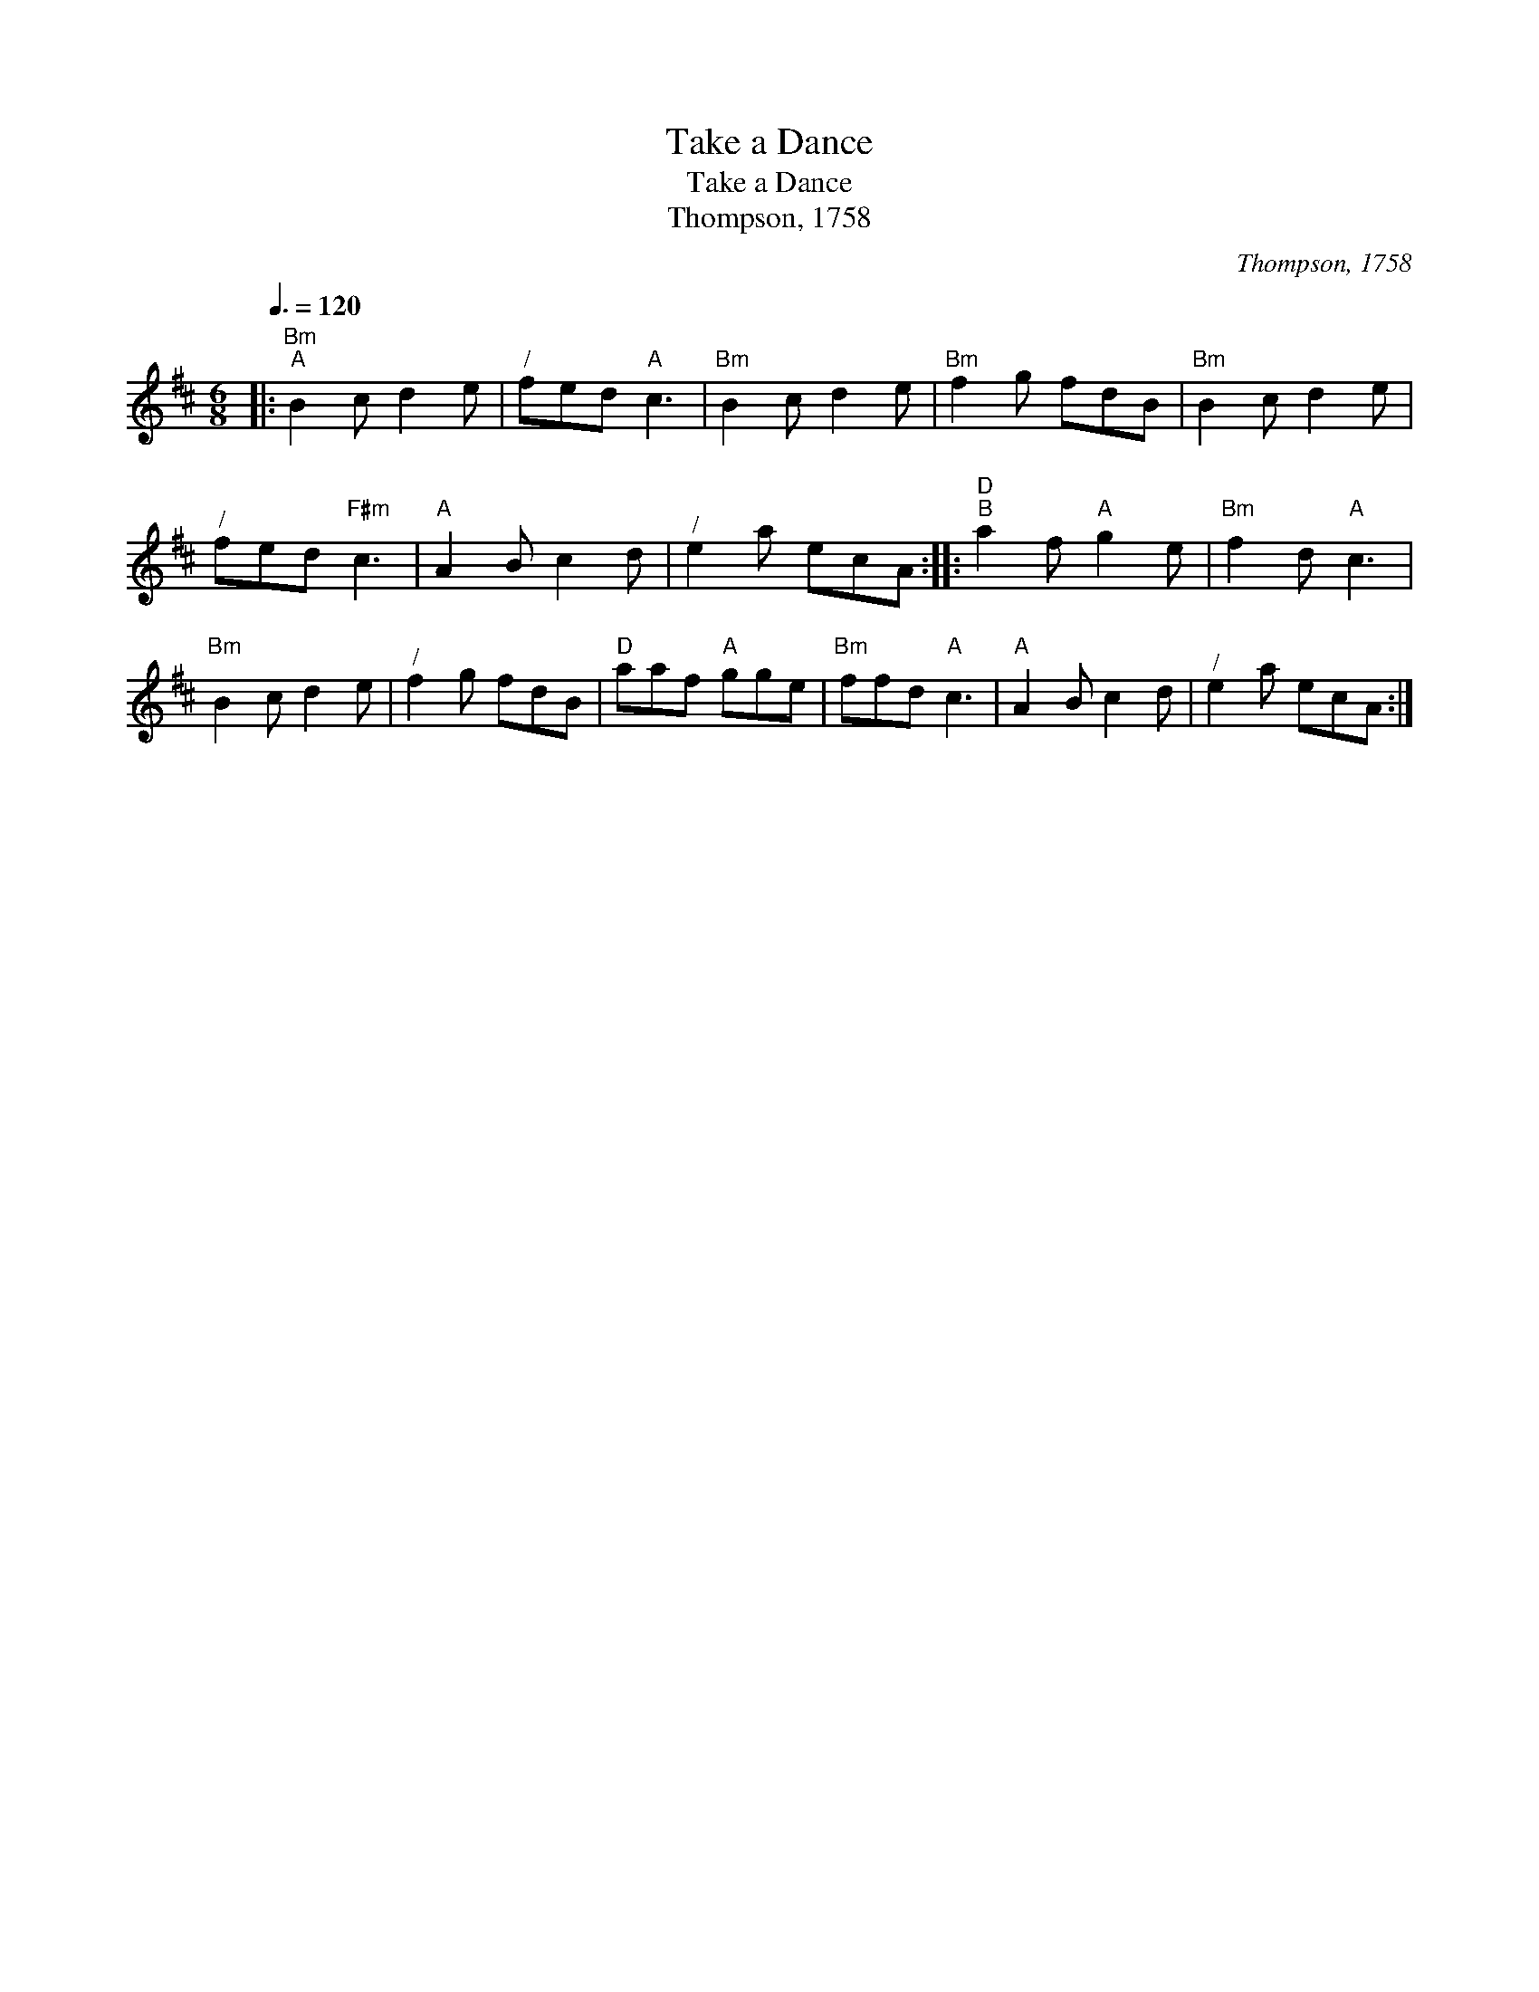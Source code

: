 X:1
T:Take a Dance
T:Take a Dance
T:Thompson, 1758
C:Thompson, 1758
L:1/8
Q:3/8=120
M:6/8
K:Bmin
V:1 treble 
V:1
|:"Bm""^A" B2 c d2 e |"^/" fed"A" c3 |"Bm" B2 c d2 e |"Bm" f2 g fdB |"Bm" B2 c d2 e | %5
"^/" fed"F#m" c3 |"A" A2 B c2 d |"^/" e2 a ecA ::"D""^B" a2 f"A" g2 e |"Bm" f2 d"A" c3 | %10
"Bm" B2 c d2 e |"^/" f2 g fdB |"D" aaf"A" gge |"Bm" ffd"A" c3 |"A" A2 B c2 d |"^/" e2 a ecA :| %16

